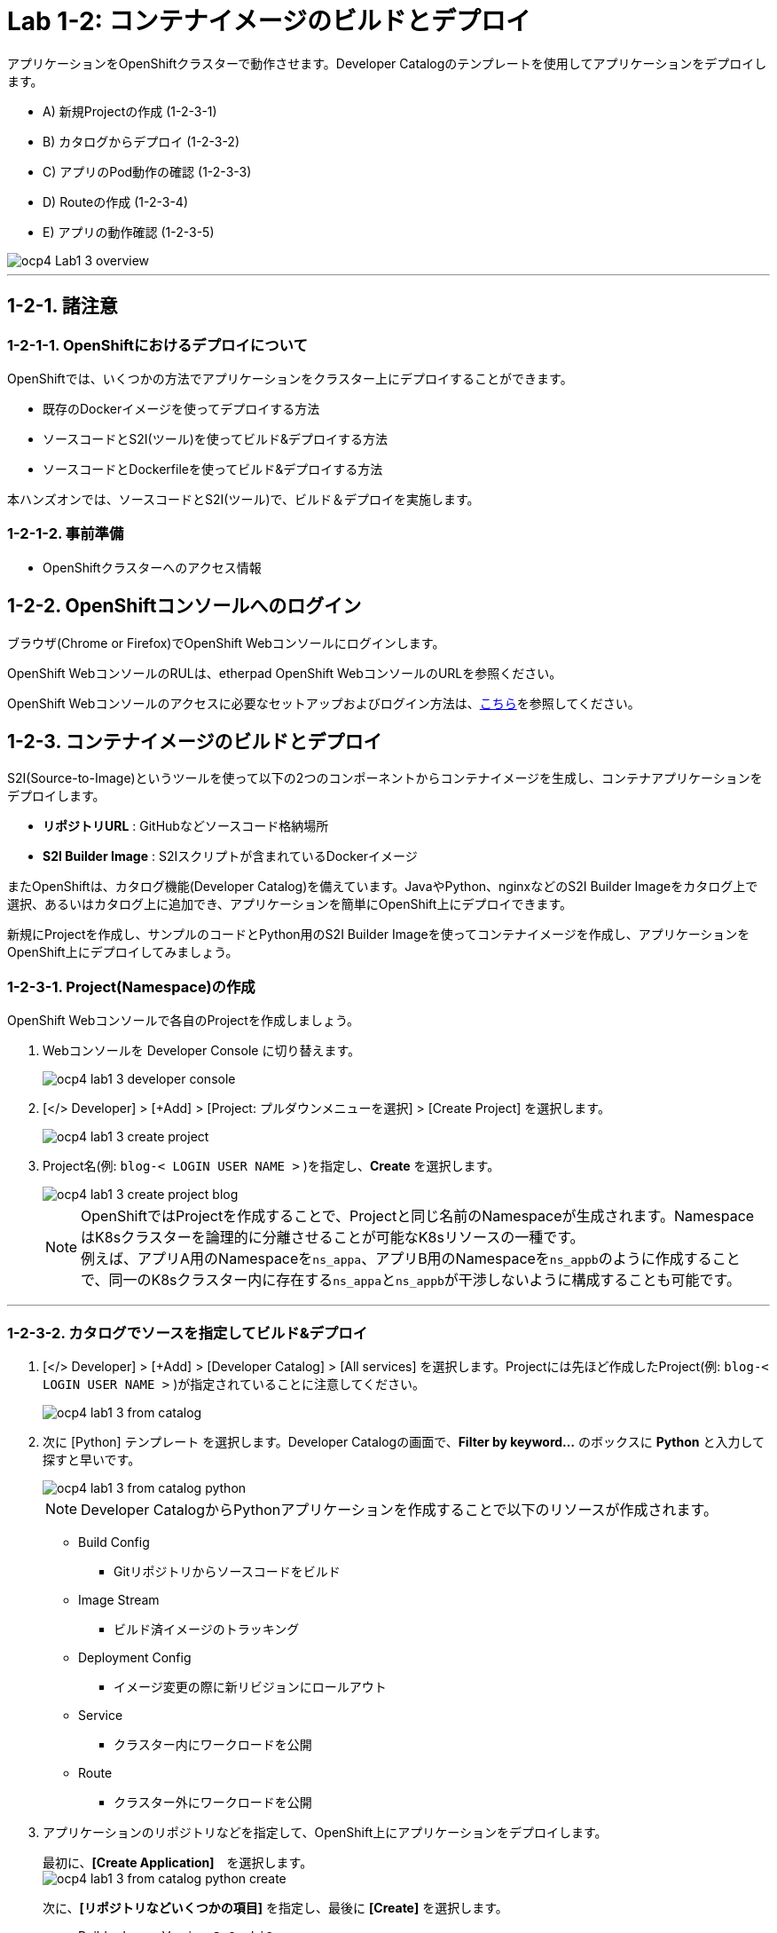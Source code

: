 = Lab 1-2: コンテナイメージのビルドとデプロイ

アプリケーションをOpenShiftクラスターで動作させます。Developer Catalogのテンプレートを使用してアプリケーションをデプロイします。

* A) 新規Projectの作成 (1-2-3-1)
* B) カタログからデプロイ (1-2-3-2)
* C) アプリのPod動作の確認 (1-2-3-3)
* D) Routeの作成 (1-2-3-4)
* E) アプリの動作確認 (1-2-3-5)

image::images/ocp4ws-ops/ocp4-Lab1-3_overview.png[]

'''

== 1-2-1. 諸注意
=== 1-2-1-1. OpenShiftにおけるデプロイについて

OpenShiftでは、いくつかの方法でアプリケーションをクラスター上にデプロイすることができます。

* 既存のDockerイメージを使ってデプロイする方法
* ソースコードとS2I(ツール)を使ってビルド&デプロイする方法
* ソースコードとDockerfileを使ってビルド&デプロイする方法

本ハンズオンでは、ソースコードとS2I(ツール)で、ビルド＆デプロイを実施します。

=== 1-2-1-2. 事前準備

* OpenShiftクラスターへのアクセス情報

== 1-2-2. OpenShiftコンソールへのログイン

ブラウザ(Chrome or Firefox)でOpenShift Webコンソールにログインします。

OpenShift WebコンソールのRULは、etherpad OpenShift WebコンソールのURLを参照ください。

////
`userX` としてログインしましょう。パスワードはetherpadの OpenShiftユーザのパスワードを参照ください。
(etherpadで予約したuser1,user2などのIDです)


Webコンソールの基本操作やクラスター内コンポーネントの基本的な動作の確認を行いたい場合は、前のハンズオンlink:ocp4ws-ops-1-1.adoc[OpenShiftクラスターへのログインと動作確認(Lab1-1)]を実施してください。
////

OpenShift Webコンソールのアクセスに必要なセットアップおよびログイン方法は、link:https://github.com/team-ohc-jp-place/OCP4-WS-ON-ROSA/tree/main/rosa-access[こちら]を参照してください。

== 1-2-3. コンテナイメージのビルドとデプロイ

S2I(Source-to-Image)というツールを使って以下の2つのコンポーネントからコンテナイメージを生成し、コンテナアプリケーションをデプロイします。

* *リポジトリURL* : GitHubなどソースコード格納場所
* *S2I Builder Image* : S2Iスクリプトが含まれているDockerイメージ

またOpenShiftは、カタログ機能(Developer Catalog)を備えています。JavaやPython、nginxなどのS2I Builder Imageをカタログ上で選択、あるいはカタログ上に追加でき、アプリケーションを簡単にOpenShift上にデプロイできます。

新規にProjectを作成し、サンプルのコードとPython用のS2I Builder Imageを使ってコンテナイメージを作成し、アプリケーションをOpenShift上にデプロイしてみましょう。

=== 1-2-3-1. Project(Namespace)の作成

OpenShift Webコンソールで各自のProjectを作成しましょう。

. Webコンソールを Developer Console に切り替えます。
+
image::images/ocp4ws-ops/ocp4-lab1-3-developer-console.png[]

. [</> Developer] > [+Add] > [Project: プルダウンメニューを選択] > [Create Project] を選択します。
+
image::images/ocp4ws-ops/ocp4-lab1-3-create-project.png[]

. Project名(例: `blog-< LOGIN USER NAME >` )を指定し、*Create* を選択します。
+
image::images/ocp4ws-ops/ocp4-lab1-3-create-project-blog.png[]
+
[TIPS]
====
NOTE: OpenShiftではProjectを作成することで、Projectと同じ名前のNamespaceが生成されます。NamespaceはK8sクラスターを論理的に分離させることが可能なK8sリソースの一種です。 +
例えば、アプリA用のNamespaceを``ns_appa``、アプリB用のNamespaceを``ns_appb``のように作成することで、同一のK8sクラスター内に存在する``ns_appa``と``ns_appb``が干渉しないように構成することも可能です。
====

---

=== 1-2-3-2. カタログでソースを指定してビルド&デプロイ

. [</> Developer] > [+Add] > [Developer Catalog] > [All services] を選択します。Projectには先ほど作成したProject(例: `blog-< LOGIN USER NAME >` )が指定されていることに注意してください。
+
image::images/ocp4ws-ops/ocp4-lab1-3-from-catalog.png[]

. 次に [Python] テンプレート を選択します。Developer Catalogの画面で、*Filter by keyword...* のボックスに *Python* と入力して探すと早いです。
+
image::images/ocp4ws-ops/ocp4-lab1-3-from-catalog-python.png[]
+
[TIPS]
====
NOTE: Developer CatalogからPythonアプリケーションを作成することで以下のリソースが作成されます。

* Build Config
 ** Gitリポジトリからソースコードをビルド
* Image Stream
 ** ビルド済イメージのトラッキング
* Deployment Config
 ** イメージ変更の際に新リビジョンにロールアウト
* Service
 ** クラスター内にワークロードを公開
* Route
 ** クラスター外にワークロードを公開
====

. アプリケーションのリポジトリなどを指定して、OpenShift上にアプリケーションをデプロイします。
+
最初に、*[Create Application]*　を選択します。 +
 image:images/ocp4ws-ops/ocp4-lab1-3-from-catalog-python-create.png[]
+
次に、*[リポジトリなどいくつかの項目]* を指定し、最後に *[Create]* を選択します。

 ** Builder Image Version: `3.9-ubi8`
 ** Git Repo URL: `+https://github.com/openshift-katacoda/blog-django-py+`
 ** Applicaiton Name:``任意の名前(例: blog)``
 ** Name:``任意の名前(例: blog)``
 ** Create route: `チェックを外す`
+
image::images/ocp4ws-ops/ocp4-lab1-3-from-catalog-python-create-detail.png[]
+
以上の手順で、blogアプリケーションをOpenShift上にデプロイできます。
+
[TIPS]
====
NOTE: [</> Developer] > [Topology] から、アプリケーションのアイコンをクリックすると、稼働状態を確認できます。ビルドおよびデプロイが完了するまでに少し時間がかかります。"Running" のステータスを確認できるまで待ちます。
====

---

=== 1-2-3-3. blogアプリケーションの状態を確認

. [</> Developer] > [Topology] \-> [アプリケーションのアイコン] から、Pod名のリンクをクリックします。
+
image::images/ocp4ws-ops/ocp4-lab1-3-topology.png[]
+
コンテナが作成され、起動していると[Metrics]タブでは以下のように表示されます。
+
image::images/ocp4ws-ops/ocp4-lab1-3-topology-pod-detail.png[]
+
[TIPS]
====
NOTE: 前のLab1-1でProjectのリソース状況を確認した時と同じように、Prometheus(+Grafana)のモニタリング状況を確認したり、yaml定義の確認、Eventの確認などができます。 +
さらに、Pod内のコンテナ内でコマンド実行も行えます。下図のように [Terminal] を選択するとブラウザ上でターミナル内操作が行なえます。 +
また、Pod内に複数コンテナが存在する場合はプルダウンメニューで選択するだけでコンテナを切替えてターミナル操作が可能です。問題判別を行う際には、手間を省いてくれる意外と嬉しい機能です。

image::images/ocp4ws-ops/ocp4-lab1-3-topology-pod-terminal.png[]
====

---

=== 1-2-3-4. 外部からアクセスするための Route を作成

現在のblogアプリケーションは、OpenShiftクラスター内に閉じた状態ですので、外部からアクセスできるように Route を作成しましょう。

. コンソールを Administation Console に切り替えます。
. [Administrator] > [Networking] > [Routes] > [Create Route] を選択します。選択しているProjectに注意してください。
+
image::images/ocp4ws-ops/ocp4-lab1-3-create-route.png[]

. *Name*、対象アプリ用の**Service**、*Port* を指定します。
 ** Name: `任意の名前 (例: blog)`
 ** Service: `指定済のアプリ名 (例: blog)`
 ** Target Port: `8080 → 8080(TCP)`

+
image::images/ocp4ws-ops/ocp4-lab1-3-create-route-detail.png[]
+

[TIPS]
====
NOTE: 「あれ？Service作ったっけ？」と思われた方、その感覚は正しいです。明示的には作成していません。 +
今回は 1-2-3-2. の手順で、Pythonテンプレートでblogアプリケーションをデプロイした際に、Podだけでなく、"Service" も同時に作成されています。
その際、Service名はアプリ名と同じ名前が指定されています。 +
Developer Catalogで選択したテンプレートは、Kubernetes上でアプリを動作させるために必ず必要になるリソース(PodやServiceなど)や、便利にアプリケーションを管理できるようにするための仕組みを一挙に作成できるように用意されています。
====

. 最後に *Create* を選択します。
+

[TIPS]
====
NOTE: 作成したRouteを参照する場合は、[Administrator] > [Networking] > [Routes] > [Router名] のように辿ることで確認できます。

image::images/ocp4ws-ops/ocp4-lab1-3-create-route-blog.png[]

image::images/ocp4ws-ops/ocp4-lab1-3-create-route-result.png[]
====

---

=== 1-2-3-5. アプリケーションの動作確認

. [Networking] > [Routes] を選択し、blog用のRoute(例: `blog-userX`)の行にある *Location欄のリンク* を開きます。
 例) `+	
http://blog-blog.apps.cluster-8jz2n.8jz2n.sandbox1903.opentlc.com+`
+
image::images/ocp4ws-ops/ocp4-lab1-3-create-route-confirm.png[]

. blogアプリのサンプルページに自身のPod名が表示されていることを確認します。
+
image::images/ocp4ws-ops/ocp4-lab1-3-create-route-confirm-result.png[]
+
Pod名が分からない場合は、[Workloads] > [Pods] のPod一覧から確認しましょう。
+
image::images/ocp4ws-ops/ocp4-lab1-3-create-route-confirm-result-pod.png[]

== 1-2-4. [練習問題] OpenShiftクラスターに他アプリケーションをデプロイ

お題:

「*OpenShiftクラスターに他アプリケーションをS2Iでビルド&デプロイしてみよう*」

コンテンツ:

* Project名(NameSpace): `trial-userX` (例: `trial-userX`)
* BaseImage(BuilderImage): `Python 3.9-ubi8`
* Git Repository: `+https://github.com/sclorg/django-ex+`
* Routes名: `trial`

'''

以上で、コンテナイメージのビルドとデプロイ は完了です。
次に link:ocp4ws-ops-1-3.adoc[Lab1-3: Prometheus JMX Exporterの展開] のハンズオンに進みます。
